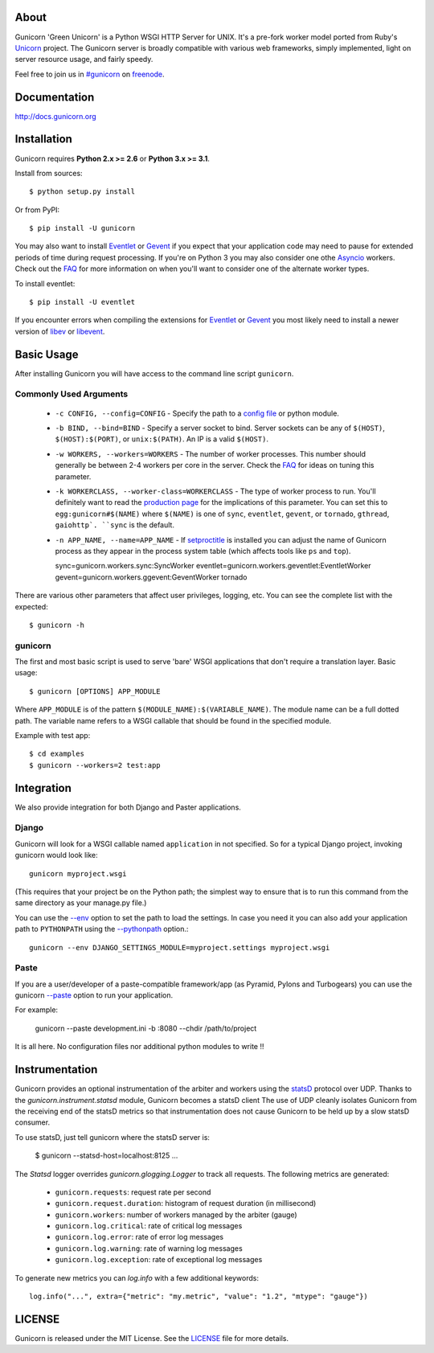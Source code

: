 About
-----

Gunicorn 'Green Unicorn' is a Python WSGI HTTP Server for UNIX. It's a pre-fork
worker model ported from Ruby's Unicorn_ project. The Gunicorn server is broadly
compatible with various web frameworks, simply implemented, light on server
resource usage, and fairly speedy.

Feel free to join us in `#gunicorn`_ on freenode_.

.. image::
    https://secure.travis-ci.org/benoitc/gunicorn.png?branch=master
    :alt: Build Status
    :target: https://travis-ci.org/benoitc/gunicorn

Documentation
-------------

http://docs.gunicorn.org

Installation
------------

Gunicorn requires **Python 2.x >= 2.6** or **Python 3.x >= 3.1**.

Install from sources::

  $ python setup.py install

Or from PyPI::

  $ pip install -U gunicorn

You may also want to install Eventlet_ or Gevent_ if you expect that your
application code may need to pause for extended periods of time during
request processing. If you're on Python 3 you may also consider one othe Asyncio_ workers. Check out the FAQ_ for more information on when you'll
want to consider one of the alternate worker types.

To install eventlet::

    $ pip install -U eventlet

If you encounter errors when compiling the extensions for Eventlet_ or
Gevent_ you most likely need to install a newer version of libev_ or libevent_.

Basic Usage
-----------

After installing Gunicorn you will have access to the command line script
``gunicorn``.

Commonly Used Arguments
+++++++++++++++++++++++

  * ``-c CONFIG, --config=CONFIG`` - Specify the path to a `config file`_ or
    python module.
  * ``-b BIND, --bind=BIND`` - Specify a server socket to bind. Server sockets
    can be any of ``$(HOST)``, ``$(HOST):$(PORT)``, or ``unix:$(PATH)``.
    An IP is a valid ``$(HOST)``.
  * ``-w WORKERS, --workers=WORKERS`` - The number of worker processes. This
    number should generally be between 2-4 workers per core in the server.
    Check the FAQ_ for ideas on tuning this parameter.
  * ``-k WORKERCLASS, --worker-class=WORKERCLASS`` - The type of worker process
    to run. You'll definitely want to read the `production page`_ for the
    implications of this parameter. You can set this to ``egg:gunicorn#$(NAME)``
    where ``$(NAME)`` is one of ``sync``, ``eventlet``, ``gevent``, or
    ``tornado``, ``gthread``, ``gaiohttp`. ``sync`` is the default.
  * ``-n APP_NAME, --name=APP_NAME`` - If setproctitle_ is installed you can
    adjust the name of Gunicorn process as they appear in the process system
    table (which affects tools like ``ps`` and ``top``).

    sync=gunicorn.workers.sync:SyncWorker
    eventlet=gunicorn.workers.geventlet:EventletWorker
    gevent=gunicorn.workers.ggevent:GeventWorker
    tornado

There are various other parameters that affect user privileges, logging, etc.
You can see the complete list with the expected::

    $ gunicorn -h

gunicorn
++++++++

The first and most basic script is used to serve 'bare' WSGI applications
that don't require a translation layer. Basic usage::

    $ gunicorn [OPTIONS] APP_MODULE

Where ``APP_MODULE`` is of the pattern ``$(MODULE_NAME):$(VARIABLE_NAME)``. The
module name can be a full dotted path. The variable name refers to a WSGI
callable that should be found in the specified module.

Example with test app::

    $ cd examples
    $ gunicorn --workers=2 test:app

Integration
-----------

We also provide integration for both Django and Paster applications.

Django
++++++

Gunicorn will look for a WSGI callable named ``application`` in not specified.
So for a typical Django project, invoking gunicorn would look like::

    gunicorn myproject.wsgi

(This requires that your project be on the Python path; the simplest way
to ensure that is to run this command from the same directory as your
manage.py file.)

You can use the
`--env <http://docs.gunicorn.org/en/latest/settings.html#raw-env>`_ option
to set the path to load the settings. In case you need it you can also
add your application path to ``PYTHONPATH`` using the
`--pythonpath <http://docs.gunicorn.org/en/latest/settings.html#pythonpath>`_
option.::

    gunicorn --env DJANGO_SETTINGS_MODULE=myproject.settings myproject.wsgi

Paste
+++++

If you are a user/developer of a paste-compatible framework/app (as
Pyramid, Pylons and Turbogears) you can use the gunicorn
`--paste <http://docs.gunicorn.org/en/latest/settings.html#paste>`_ option
to run your application.

For example:

    gunicorn --paste development.ini -b :8080 --chdir /path/to/project

It is all here. No configuration files nor additional python modules to
write !!

Instrumentation
---------------

Gunicorn provides an optional instrumentation of the arbiter and
workers using the statsD_ protocol over UDP. Thanks to the
`gunicorn.instrument.statsd` module, Gunicorn becomes a statsD client
The use of UDP cleanly isolates Gunicorn from the receiving end of the statsD
metrics so that instrumentation does not cause Gunicorn to be held up by a slow
statsD consumer.

To use statsD, just tell gunicorn where the statsD server is:

    $ gunicorn --statsd-host=localhost:8125 ...

The `Statsd` logger overrides `gunicorn.glogging.Logger` to track
all requests. The following metrics are generated:

  * ``gunicorn.requests``: request rate per second
  * ``gunicorn.request.duration``: histogram of request duration (in millisecond)
  * ``gunicorn.workers``: number of workers managed by the arbiter (gauge)
  * ``gunicorn.log.critical``: rate of critical log messages
  * ``gunicorn.log.error``: rate of error log messages
  * ``gunicorn.log.warning``: rate of warning log messages
  * ``gunicorn.log.exception``: rate of exceptional log messages

To generate new metrics you can `log.info` with a few additional keywords::

    log.info("...", extra={"metric": "my.metric", "value": "1.2", "mtype": "gauge"})

LICENSE
-------

Gunicorn is released under the MIT License. See the LICENSE_ file for more
details.

.. _Unicorn: http://unicorn.bogomips.org/
.. _`#gunicorn`: http://webchat.freenode.net/?channels=gunicorn
.. _freenode: http://freenode.net
.. _Eventlet: http://eventlet.net
.. _Gevent: http://gevent.org
.. _Asyncio: https://docs.python.org/3/library/asyncio.html
.. _FAQ: http://docs.gunicorn.org/en/latest/faq.html
.. _libev: http://software.schmorp.de/pkg/libev.html
.. _libevent: http://monkey.org/~provos/libevent
.. _`production page`: http://docs.gunicorn.org/en/latest/deploy.html
.. _`config file`: http://docs.gunicorn.org/en/latest/configure.html
.. _setproctitle: http://pypi.python.org/pypi/setproctitle/
.. _statsD: http://github.com/etsy/statsd
.. _LICENSE: http://github.com/benoitc/gunicorn/blob/master/LICENSE
